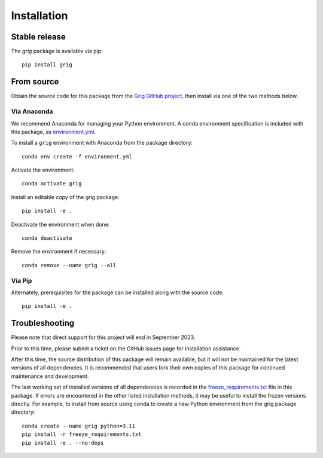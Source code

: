 ============
Installation
============

Stable release
--------------

The `grig` package is available via pip::

   pip install grig


From source
-----------

Obtain the source code for this package from the `Grig GitHub project
<https://github.com/SOFIA-USRA/grig>`__, then install via one of the
two methods below.

Via Anaconda
^^^^^^^^^^^^

We recommend Anaconda for managing your Python environment.  A conda
environment specification is included with this package, as
`environment.yml <https://raw.githubusercontent.com/SOFIA-USRA/grig/main/environment.yml>`__.

To install a ``grig`` environment with Anaconda from the package directory::


   conda env create -f environment.yml


Activate the environment::

   conda activate grig


Install an editable copy of the `grig` package::

   pip install -e .


Deactivate the environment when done::

   conda deactivate


Remove the environment if necessary::

   conda remove --name grig --all


Via Pip
^^^^^^^

Alternately, prerequisites for the package can be installed along with the source code::

   pip install -e .


Troubleshooting
---------------

Please note that direct support for this project will end in September 2023.

Prior to this time, please submit a ticket on the GitHub issues page for
installation assistance.

After this time, the source distribution of this package will remain available,
but it will not be maintained for the latest versions of all dependencies. It
is recommended that users fork their own copies of this package for continued
maintenance and development.

The last working set of installed versions of all dependencies is recorded in the
`freeze_requirements.txt <https://raw.githubusercontent.com/SOFIA-USRA/grig/main/freeze_requirements.txt>`__
file in this package. If errors are encountered in the other listed installation
methods, it may be useful to install the frozen versions directly. For example, to install
from source using conda to create a new Python environment from the grig package
directory::

   conda create --name grig python=3.11
   pip install -r freeze_requirements.txt
   pip install -e . --no-deps


